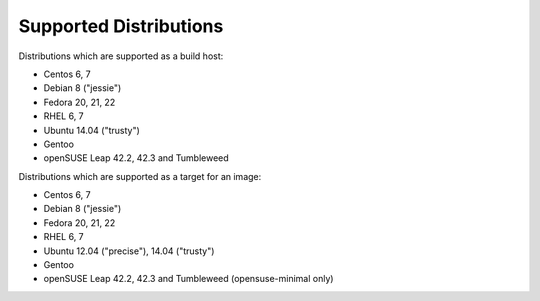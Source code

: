 Supported Distributions
=======================

Distributions which are supported as a build host:

- Centos 6, 7
- Debian 8 ("jessie")
- Fedora 20, 21, 22
- RHEL 6, 7
- Ubuntu 14.04 ("trusty")
- Gentoo
- openSUSE Leap 42.2, 42.3 and Tumbleweed


Distributions which are supported as a target for an image:

- Centos 6, 7
- Debian 8 ("jessie")
- Fedora 20, 21, 22
- RHEL 6, 7
- Ubuntu 12.04 ("precise"), 14.04 ("trusty")
- Gentoo
- openSUSE Leap 42.2, 42.3 and Tumbleweed (opensuse-minimal only)
